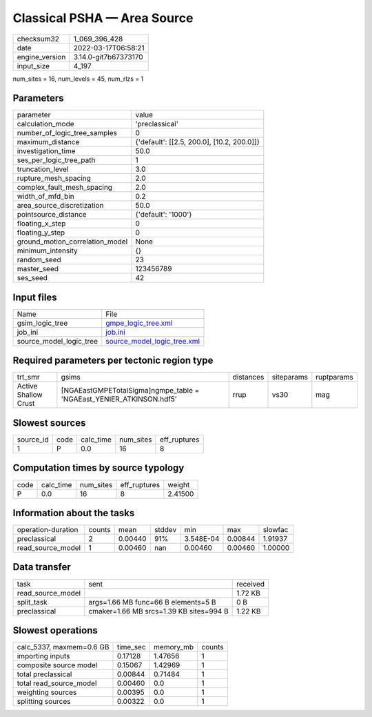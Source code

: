 Classical PSHA — Area Source
============================

+----------------+----------------------+
| checksum32     | 1_069_396_428        |
+----------------+----------------------+
| date           | 2022-03-17T06:58:21  |
+----------------+----------------------+
| engine_version | 3.14.0-git7b67373170 |
+----------------+----------------------+
| input_size     | 4_197                |
+----------------+----------------------+

num_sites = 16, num_levels = 45, num_rlzs = 1

Parameters
----------
+---------------------------------+--------------------------------------------+
| parameter                       | value                                      |
+---------------------------------+--------------------------------------------+
| calculation_mode                | 'preclassical'                             |
+---------------------------------+--------------------------------------------+
| number_of_logic_tree_samples    | 0                                          |
+---------------------------------+--------------------------------------------+
| maximum_distance                | {'default': [[2.5, 200.0], [10.2, 200.0]]} |
+---------------------------------+--------------------------------------------+
| investigation_time              | 50.0                                       |
+---------------------------------+--------------------------------------------+
| ses_per_logic_tree_path         | 1                                          |
+---------------------------------+--------------------------------------------+
| truncation_level                | 3.0                                        |
+---------------------------------+--------------------------------------------+
| rupture_mesh_spacing            | 2.0                                        |
+---------------------------------+--------------------------------------------+
| complex_fault_mesh_spacing      | 2.0                                        |
+---------------------------------+--------------------------------------------+
| width_of_mfd_bin                | 0.2                                        |
+---------------------------------+--------------------------------------------+
| area_source_discretization      | 50.0                                       |
+---------------------------------+--------------------------------------------+
| pointsource_distance            | {'default': '1000'}                        |
+---------------------------------+--------------------------------------------+
| floating_x_step                 | 0                                          |
+---------------------------------+--------------------------------------------+
| floating_y_step                 | 0                                          |
+---------------------------------+--------------------------------------------+
| ground_motion_correlation_model | None                                       |
+---------------------------------+--------------------------------------------+
| minimum_intensity               | {}                                         |
+---------------------------------+--------------------------------------------+
| random_seed                     | 23                                         |
+---------------------------------+--------------------------------------------+
| master_seed                     | 123456789                                  |
+---------------------------------+--------------------------------------------+
| ses_seed                        | 42                                         |
+---------------------------------+--------------------------------------------+

Input files
-----------
+-------------------------+--------------------------------------------------------------+
| Name                    | File                                                         |
+-------------------------+--------------------------------------------------------------+
| gsim_logic_tree         | `gmpe_logic_tree.xml <gmpe_logic_tree.xml>`_                 |
+-------------------------+--------------------------------------------------------------+
| job_ini                 | `job.ini <job.ini>`_                                         |
+-------------------------+--------------------------------------------------------------+
| source_model_logic_tree | `source_model_logic_tree.xml <source_model_logic_tree.xml>`_ |
+-------------------------+--------------------------------------------------------------+

Required parameters per tectonic region type
--------------------------------------------
+----------------------+----------------------------------------------------------------------+-----------+------------+------------+
| trt_smr              | gsims                                                                | distances | siteparams | ruptparams |
+----------------------+----------------------------------------------------------------------+-----------+------------+------------+
| Active Shallow Crust | [NGAEastGMPETotalSigma]\ngmpe_table = 'NGAEast_YENIER_ATKINSON.hdf5' | rrup      | vs30       | mag        |
+----------------------+----------------------------------------------------------------------+-----------+------------+------------+

Slowest sources
---------------
+-----------+------+-----------+-----------+--------------+
| source_id | code | calc_time | num_sites | eff_ruptures |
+-----------+------+-----------+-----------+--------------+
| 1         | P    | 0.0       | 16        | 8            |
+-----------+------+-----------+-----------+--------------+

Computation times by source typology
------------------------------------
+------+-----------+-----------+--------------+---------+
| code | calc_time | num_sites | eff_ruptures | weight  |
+------+-----------+-----------+--------------+---------+
| P    | 0.0       | 16        | 8            | 2.41500 |
+------+-----------+-----------+--------------+---------+

Information about the tasks
---------------------------
+--------------------+--------+---------+--------+-----------+---------+---------+
| operation-duration | counts | mean    | stddev | min       | max     | slowfac |
+--------------------+--------+---------+--------+-----------+---------+---------+
| preclassical       | 2      | 0.00440 | 91%    | 3.548E-04 | 0.00844 | 1.91937 |
+--------------------+--------+---------+--------+-----------+---------+---------+
| read_source_model  | 1      | 0.00460 | nan    | 0.00460   | 0.00460 | 1.00000 |
+--------------------+--------+---------+--------+-----------+---------+---------+

Data transfer
-------------
+-------------------+-----------------------------------------+----------+
| task              | sent                                    | received |
+-------------------+-----------------------------------------+----------+
| read_source_model |                                         | 1.72 KB  |
+-------------------+-----------------------------------------+----------+
| split_task        | args=1.66 MB func=66 B elements=5 B     | 0 B      |
+-------------------+-----------------------------------------+----------+
| preclassical      | cmaker=1.66 MB srcs=1.39 KB sites=994 B | 1.22 KB  |
+-------------------+-----------------------------------------+----------+

Slowest operations
------------------
+--------------------------+----------+-----------+--------+
| calc_5337, maxmem=0.6 GB | time_sec | memory_mb | counts |
+--------------------------+----------+-----------+--------+
| importing inputs         | 0.17128  | 1.47656   | 1      |
+--------------------------+----------+-----------+--------+
| composite source model   | 0.15067  | 1.42969   | 1      |
+--------------------------+----------+-----------+--------+
| total preclassical       | 0.00844  | 0.71484   | 1      |
+--------------------------+----------+-----------+--------+
| total read_source_model  | 0.00460  | 0.0       | 1      |
+--------------------------+----------+-----------+--------+
| weighting sources        | 0.00395  | 0.0       | 1      |
+--------------------------+----------+-----------+--------+
| splitting sources        | 0.00322  | 0.0       | 1      |
+--------------------------+----------+-----------+--------+